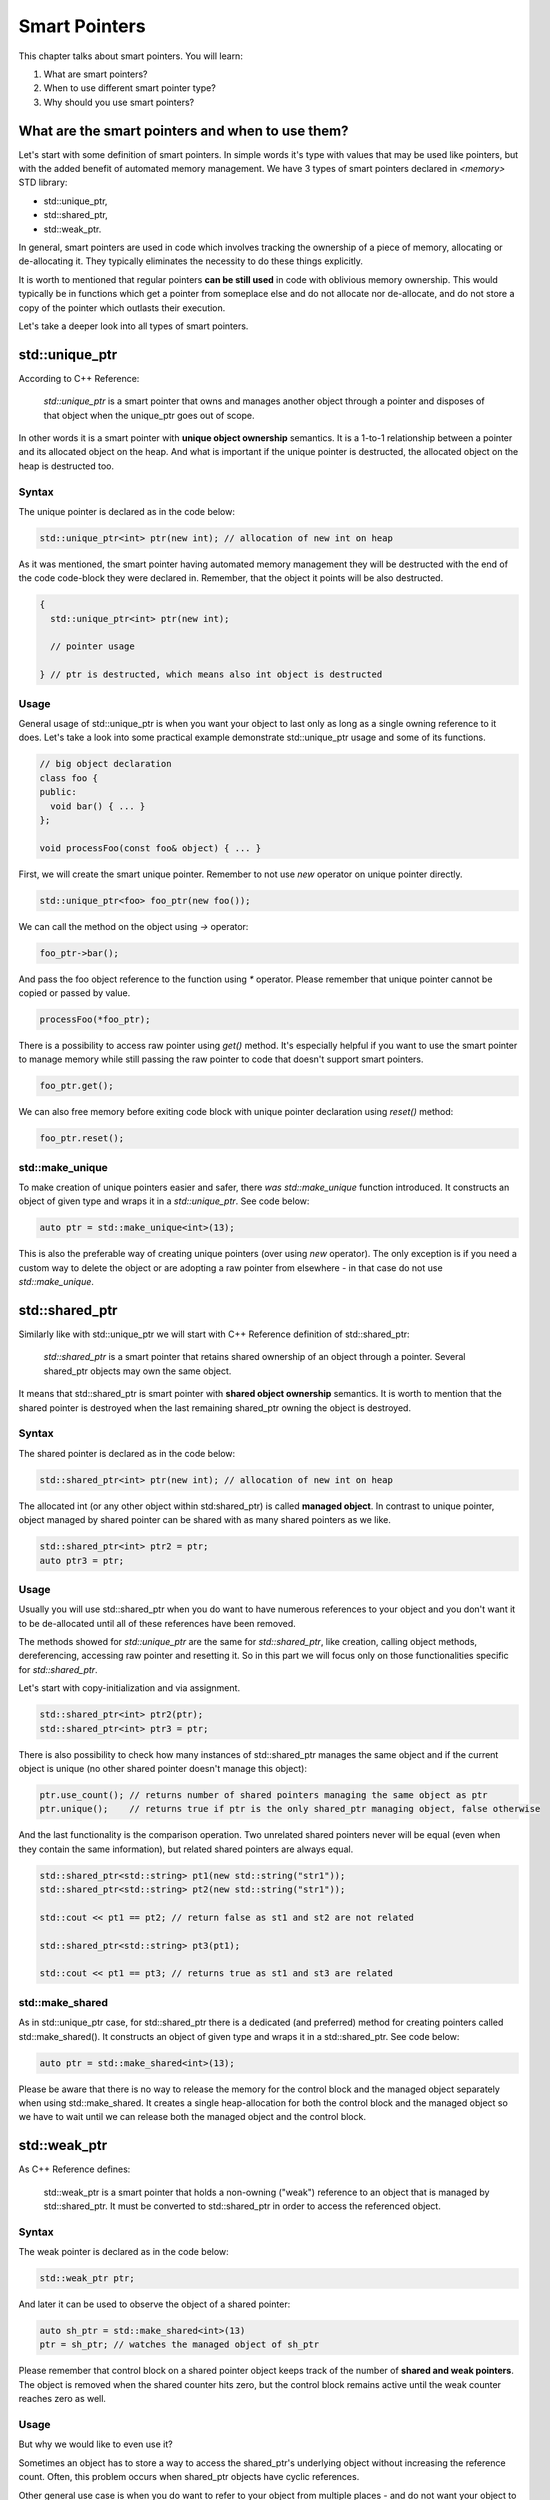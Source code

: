 Smart Pointers
#############################

This chapter talks about smart pointers. You will learn:

#. What are smart pointers?
#. When to use different smart pointer type?
#. Why should you use smart pointers?


What are the smart pointers and when to use them?
****************************************************

Let's start with some definition of smart pointers. In simple words it's type with values that may be used like pointers,
but with the added benefit of automated memory management. 
We have 3 types of smart pointers declared in `<memory>` STD library: 

* std::unique_ptr, 
* std::shared_ptr,
* std::weak_ptr.

In general, smart pointers are used in code which involves tracking the ownership of a piece of memory, 
allocating or de-allocating it. They typically eliminates the necessity to do these things explicitly.

It is worth to mentioned that regular pointers **can be still used** in code with oblivious memory ownership. 
This would typically be in functions which get a pointer from someplace else and do not allocate nor de-allocate, 
and do not store a copy of the pointer which outlasts their execution.

Let's take a deeper look into all types of smart pointers.

std::unique_ptr 
***************

According to C++ Reference:

    `std::unique_ptr` is a smart pointer that owns and manages another object through a pointer and disposes 
    of that object when the unique_ptr goes out of scope.

In other words it is a smart pointer with **unique object ownership** semantics. It is a 1-to-1 relationship between a pointer 
and its allocated object on the heap. And what is important if the unique pointer is destructed, 
the allocated object on the heap is destructed too.

Syntax
======

The unique pointer is declared as in the code below:

.. code-block:: cpp
   
   std::unique_ptr<int> ptr(new int); // allocation of new int on heap

As it was mentioned, the smart pointer having automated memory management they will be destructed with the end of the code code-block
they were declared in. Remember, that the object it points will be also destructed.

.. code-block:: cpp
   
   {
     std::unique_ptr<int> ptr(new int); 
     
     // pointer usage

   } // ptr is destructed, which means also int object is destructed

Usage
=====

General usage of std::unique_ptr is when you want your object to last only as long as a single owning reference to it does.
Let's take a look into some practical example demonstrate std::unique_ptr usage and some of its functions.

.. code-block:: cpp
   
   // big object declaration
   class foo {
   public:
     void bar() { ... }
   };

   void processFoo(const foo& object) { ... }

First, we will create the smart unique pointer. Remember to not use `new` operator on unique pointer directly.

.. code-block:: cpp
   
   std::unique_ptr<foo> foo_ptr(new foo());

We can call the method on the object using `->` operator:

.. code-block:: cpp
   
   foo_ptr->bar();

And pass the foo object reference to the function using `*` operator. Please remember that unique pointer 
cannot be copied or passed by value.

.. code-block:: cpp
   
   processFoo(*foo_ptr);

There is a possibility to access raw pointer using `get()` method. It's especially helpful if you want to use 
the smart pointer to manage memory while still passing the raw pointer to code that doesn't 
support smart pointers.

.. code-block:: cpp
   
   foo_ptr.get();

We can also free memory before exiting code block with unique pointer declaration using `reset()` method:

.. code-block:: cpp
   
   foo_ptr.reset();

std::make_unique
================

To make creation of unique pointers easier and safer, there `was std::make_unique` function introduced.
It constructs an object of given type and wraps it in a `std::unique_ptr`. See code below:

.. code-block:: cpp
   
   auto ptr = std::make_unique<int>(13);

This is also the preferable way of creating unique pointers (over using `new` operator). The only exception is
if you need a custom way to delete the object or are adopting a raw pointer from elsewhere - in that case do 
not use `std::make_unique`.

std::shared_ptr 
***************

Similarly like with std::unique_ptr we will start with C++ Reference definition of std::shared_ptr:

    `std::shared_ptr` is a smart pointer that retains shared ownership of an object through a pointer. 
    Several shared_ptr objects may own the same object.

It means that std::shared_ptr is smart pointer with **shared object ownership** semantics.
It is worth to mention that the shared pointer is destroyed when the last remaining shared_ptr 
owning the object is destroyed.

Syntax
======

The shared pointer is declared as in the code below:

.. code-block:: cpp
   
   std::shared_ptr<int> ptr(new int); // allocation of new int on heap

The allocated int (or any other object within std:shared_ptr) is called **managed object**.
In contrast to unique pointer, object managed by shared pointer can be shared with as many shared pointers as we like.

.. code-block:: cpp
   
   std::shared_ptr<int> ptr2 = ptr;
   auto ptr3 = ptr;

Usage
=====

Usually you will use std::shared_ptr when you do want to have numerous references to your object 
and you don't want it to be de-allocated until all of these references have been removed.

The methods showed for `std::unique_ptr` are the same for `std::shared_ptr`, like creation, calling object methods,
dereferencing, accessing raw pointer and resetting it. So in this part we will focus only on those functionalities 
specific for `std::shared_ptr`.

Let's start with copy-initialization and via assignment.

.. code-block:: cpp
   
   std::shared_ptr<int> ptr2(ptr);
   std::shared_ptr<int> ptr3 = ptr;


There is also possibility to check how many instances of std::shared_ptr manages the same object 
and if the current object is unique (no other shared pointer doesn't manage this object):

.. code-block:: cpp
   
   ptr.use_count(); // returns number of shared pointers managing the same object as ptr
   ptr.unique();    // returns true if ptr is the only shared_ptr managing object, false otherwise

And the last functionality is the comparison operation. Two unrelated shared pointers never will be equal 
(even when they contain the same information), but related shared pointers are always equal.

.. code-block:: cpp
   
   std::shared_ptr<std::string> pt1(new std::string("str1"));
   std::shared_ptr<std::string> pt2(new std::string("str1"));

   std::cout << pt1 == pt2; // return false as st1 and st2 are not related

   std::shared_ptr<std::string> pt3(pt1);
   
   std::cout << pt1 == pt3; // returns true as st1 and st3 are related

std::make_shared
================

As in std::unique_ptr case, for std::shared_ptr there is a dedicated (and preferred) method for creating pointers
called std::make_shared(). It constructs an object of given type and wraps it in a std::shared_ptr. See code below:

.. code-block:: cpp
   
   auto ptr = std::make_shared<int>(13);

Please be aware that there is no way to release the memory for the control block and the managed object separately 
when using std::make_shared. It creates a single heap-allocation for both the control block and the managed object so 
we have to wait until we can release both the managed object and the control block.

std::weak_ptr 
***************

As C++ Reference defines:

    std::weak_ptr is a smart pointer that holds a non-owning ("weak") reference to an object that is managed 
    by std::shared_ptr. It must be converted to std::shared_ptr in order to access the referenced object.

Syntax
======

The weak pointer is declared as in the code below:

.. code-block:: cpp
   
   std::weak_ptr ptr;

And later it can be used to observe the object of a shared pointer:

.. code-block:: cpp
   
   auto sh_ptr = std::make_shared<int>(13)
   ptr = sh_ptr; // watches the managed object of sh_ptr

Please remember that control block on a shared pointer object keeps track of the number of **shared and weak pointers**. 
The object is removed when the shared counter hits zero, but the control block remains active until the weak counter
reaches zero as well.

Usage
=====

But why we would like to even use it? 

Sometimes an object has to store a way to access the shared_ptr's underlying object 
without increasing the reference count. Often, this problem occurs when shared_ptr objects have cyclic references.

Other general use case is when you do want to refer to your object from multiple places - and do not want your object to 
be de-allocated until all these references are themselves gone.

Summary
*******

